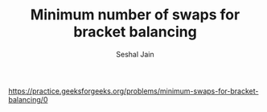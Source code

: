#+TITLE: Minimum number of swaps for bracket balancing
#+AUTHOR: Seshal Jain
#+TAGS[]: string
https://practice.geeksforgeeks.org/problems/minimum-swaps-for-bracket-balancing/0
